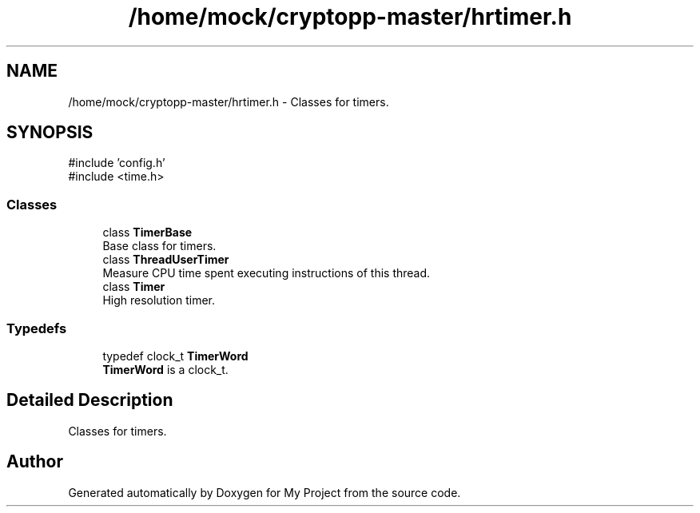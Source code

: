 .TH "/home/mock/cryptopp-master/hrtimer.h" 3 "My Project" \" -*- nroff -*-
.ad l
.nh
.SH NAME
/home/mock/cryptopp-master/hrtimer.h \- Classes for timers\&.

.SH SYNOPSIS
.br
.PP
\fR#include 'config\&.h'\fP
.br
\fR#include <time\&.h>\fP
.br

.SS "Classes"

.in +1c
.ti -1c
.RI "class \fBTimerBase\fP"
.br
.RI "Base class for timers\&. "
.ti -1c
.RI "class \fBThreadUserTimer\fP"
.br
.RI "Measure CPU time spent executing instructions of this thread\&. "
.ti -1c
.RI "class \fBTimer\fP"
.br
.RI "High resolution timer\&. "
.in -1c
.SS "Typedefs"

.in +1c
.ti -1c
.RI "typedef clock_t \fBTimerWord\fP"
.br
.RI "\fBTimerWord\fP is a clock_t\&. "
.in -1c
.SH "Detailed Description"
.PP
Classes for timers\&.


.SH "Author"
.PP
Generated automatically by Doxygen for My Project from the source code\&.

